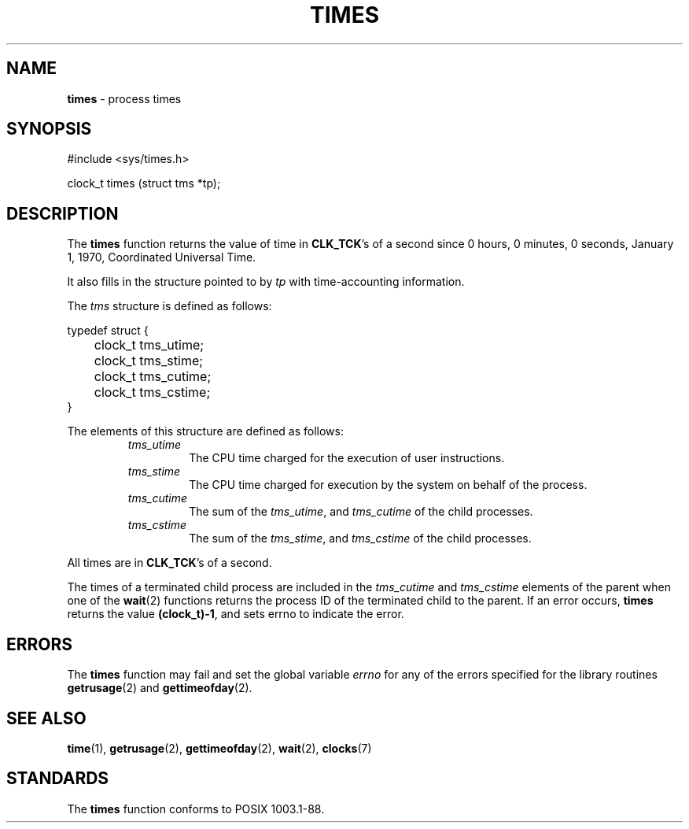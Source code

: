 .\" Copyright (c) 1990, 1991, 1993
.\"	The Regents of the University of California.  All rights reserved.
.\"
.\" Redistribution and use in source and binary forms, with or without
.\" modification, are permitted provided that the following conditions
.\" are met:
.\" 1. Redistributions of source code must retain the above copyright
.\"    notice, this list of conditions and the following disclaimer.
.\" 2. Redistributions in binary form must reproduce the above copyright
.\"    notice, this list of conditions and the following disclaimer in the
.\"    documentation and/or other materials provided with the distribution.
.\" 3. All advertising materials mentioning features or use of this software
.\"    must display the following acknowledgement:
.\"	This product includes software developed by the University of
.\"	California, Berkeley and its contributors.
.\" 4. Neither the name of the University nor the names of its contributors
.\"    may be used to endorse or promote products derived from this software
.\"    without specific prior written permission.
.\"
.\" THIS SOFTWARE IS PROVIDED BY THE REGENTS AND CONTRIBUTORS ``AS IS'' AND
.\" ANY EXPRESS OR IMPLIED WARRANTIES, INCLUDING, BUT NOT LIMITED TO, THE
.\" IMPLIED WARRANTIES OF MERCHANTABILITY AND FITNESS FOR A PARTICULAR PURPOSE
.\" ARE DISCLAIMED.  IN NO EVENT SHALL THE REGENTS OR CONTRIBUTORS BE LIABLE
.\" FOR ANY DIRECT, INDIRECT, INCIDENTAL, SPECIAL, EXEMPLARY, OR CONSEQUENTIAL
.\" DAMAGES (INCLUDING, BUT NOT LIMITED TO, PROCUREMENT OF SUBSTITUTE GOODS
.\" OR SERVICES; LOSS OF USE, DATA, OR PROFITS; OR BUSINESS INTERRUPTION)
.\" HOWEVER CAUSED AND ON ANY THEORY OF LIABILITY, WHETHER IN CONTRACT, STRICT
.\" LIABILITY, OR TORT (INCLUDING NEGLIGENCE OR OTHERWISE) ARISING IN ANY WAY
.\" OUT OF THE USE OF THIS SOFTWARE, EVEN IF ADVISED OF THE POSSIBILITY OF
.\" SUCH DAMAGE.
.\"
.\"     @(#)times.3	8.1 (Berkeley) 6/4/93
.\"
.TH TIMES 2 "16 January 1997" GNO "System Calls"
.SH NAME
.BR times
\- process times
.SH SYNOPSIS
.br
#include <sys/times.h>
.sp 1
clock_t 
times (struct tms *tp);
.SH DESCRIPTION
The
.BR times 
function returns the value of time in
.BR CLK_TCK 's
of a second since
0 hours, 0 minutes, 0 seconds, January 1, 1970, Coordinated Universal
Time.
.LP
It also fills in the structure pointed to by
.I tp
with time-accounting information.
.LP
The
.I tms
structure is defined as follows:
.nf

typedef struct {
	clock_t tms_utime;
	clock_t tms_stime;
	clock_t tms_cutime;
	clock_t tms_cstime;
}
.fi
.LP
The elements of this structure are defined as follows:
.RS
.IP \fItms_utime\fR
The CPU time charged for the execution of user instructions.
.IP \fItms_stime\fR
The CPU time charged for execution by the system on behalf of
the process.
.IP \fItms_cutime\fR
The sum of the
.IR tms_utime ,
and
.IR tms_cutime
of the child processes.
.IP \fItms_cstime\fR
The sum of the
.IR tms_stime ,
and
.IR tms_cstime 
of the child processes.
.RE
.LP
All times are in
.BR CLK_TCK 's
of a second.
.LP
The times of a terminated child process are included in the
.I tms_cutime
and
.I tms_cstime
elements of the parent when one of the
.BR wait (2)
functions returns the process ID of the terminated child to the parent.
If an error occurs,
.BR times 
returns the value
.BR (clock_t)\-1 ,
and sets errno to indicate the error.
.SH ERRORS
The
.BR times 
function
may fail and set the global variable
.IR errno
for any of the errors specified for the library
routines
.BR getrusage (2)
and
.BR gettimeofday (2).
.SH SEE ALSO
.BR time (1),
.BR getrusage (2),
.BR gettimeofday (2),
.BR wait (2),
.BR clocks (7)
.SH STANDARDS
The
.BR times 
function
conforms to POSIX 1003.1-88.
